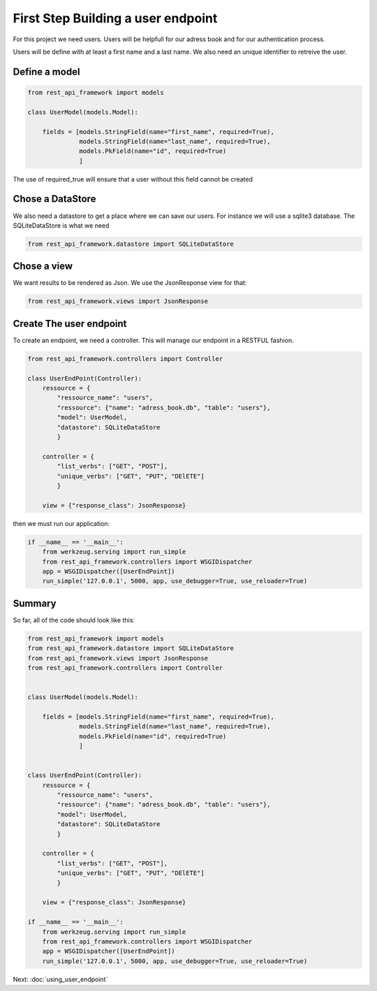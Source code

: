 First Step Building a user endpoint
===================================

For this project we need users. Users will be helpfull for our adress
book and for our authentication process.

Users will be define with at least a first name and a last name. We
also need an unique identifier to retreive the user.

Define a model
~~~~~~~~~~~~~~

.. code-block:: python

    from rest_api_framework import models

    class UserModel(models.Model):

        fields = [models.StringField(name="first_name", required=True),
                  models.StringField(name="last_name", required=True),
                  models.PkField(name="id", required=True)
                  ]

The use of required_true will ensure that a user without this field
cannot be created

Chose a DataStore
~~~~~~~~~~~~~~~~~

We also need a datastore to get a place where we can save our
users. For instance we will use a sqlite3 database. The
SQLiteDataStore is what we need

.. code-block:: python

    from rest_api_framework.datastore import SQLiteDataStore

Chose a view
~~~~~~~~~~~~

We want results to be rendered as Json. We use the JsonResponse view
for that:

.. code-block:: python

    from rest_api_framework.views import JsonResponse

Create The user endpoint
~~~~~~~~~~~~~~~~~~~~~~~~

To create an endpoint, we need a controller. This will manage our
endpoint in a RESTFUL fashion.

.. code-block:: python

    from rest_api_framework.controllers import Controller

    class UserEndPoint(Controller):
        ressource = {
            "ressource_name": "users",
            "ressource": {"name": "adress_book.db", "table": "users"},
            "model": UserModel,
            "datastore": SQLiteDataStore
            }

        controller = {
            "list_verbs": ["GET", "POST"],
            "unique_verbs": ["GET", "PUT", "DElETE"]
            }

        view = {"response_class": JsonResponse}

then we must run our application:

.. code-block:: python

    if __name__ == '__main__':
        from werkzeug.serving import run_simple
        from rest_api_framework.controllers import WSGIDispatcher
        app = WSGIDispatcher([UserEndPoint])
        run_simple('127.0.0.1', 5000, app, use_debugger=True, use_reloader=True)

Summary
~~~~~~~

So far, all of the code should look like this:

.. code-block:: python

    from rest_api_framework import models
    from rest_api_framework.datastore import SQLiteDataStore
    from rest_api_framework.views import JsonResponse
    from rest_api_framework.controllers import Controller


    class UserModel(models.Model):

        fields = [models.StringField(name="first_name", required=True),
                  models.StringField(name="last_name", required=True),
                  models.PkField(name="id", required=True)
                  ]


    class UserEndPoint(Controller):
        ressource = {
            "ressource_name": "users",
            "ressource": {"name": "adress_book.db", "table": "users"},
            "model": UserModel,
            "datastore": SQLiteDataStore
            }

        controller = {
            "list_verbs": ["GET", "POST"],
            "unique_verbs": ["GET", "PUT", "DElETE"]
            }

        view = {"response_class": JsonResponse}

    if __name__ == '__main__':
        from werkzeug.serving import run_simple
        from rest_api_framework.controllers import WSGIDispatcher
        app = WSGIDispatcher([UserEndPoint])
        run_simple('127.0.0.1', 5000, app, use_debugger=True, use_reloader=True)

Next: :doc:`using_user_endpoint`
